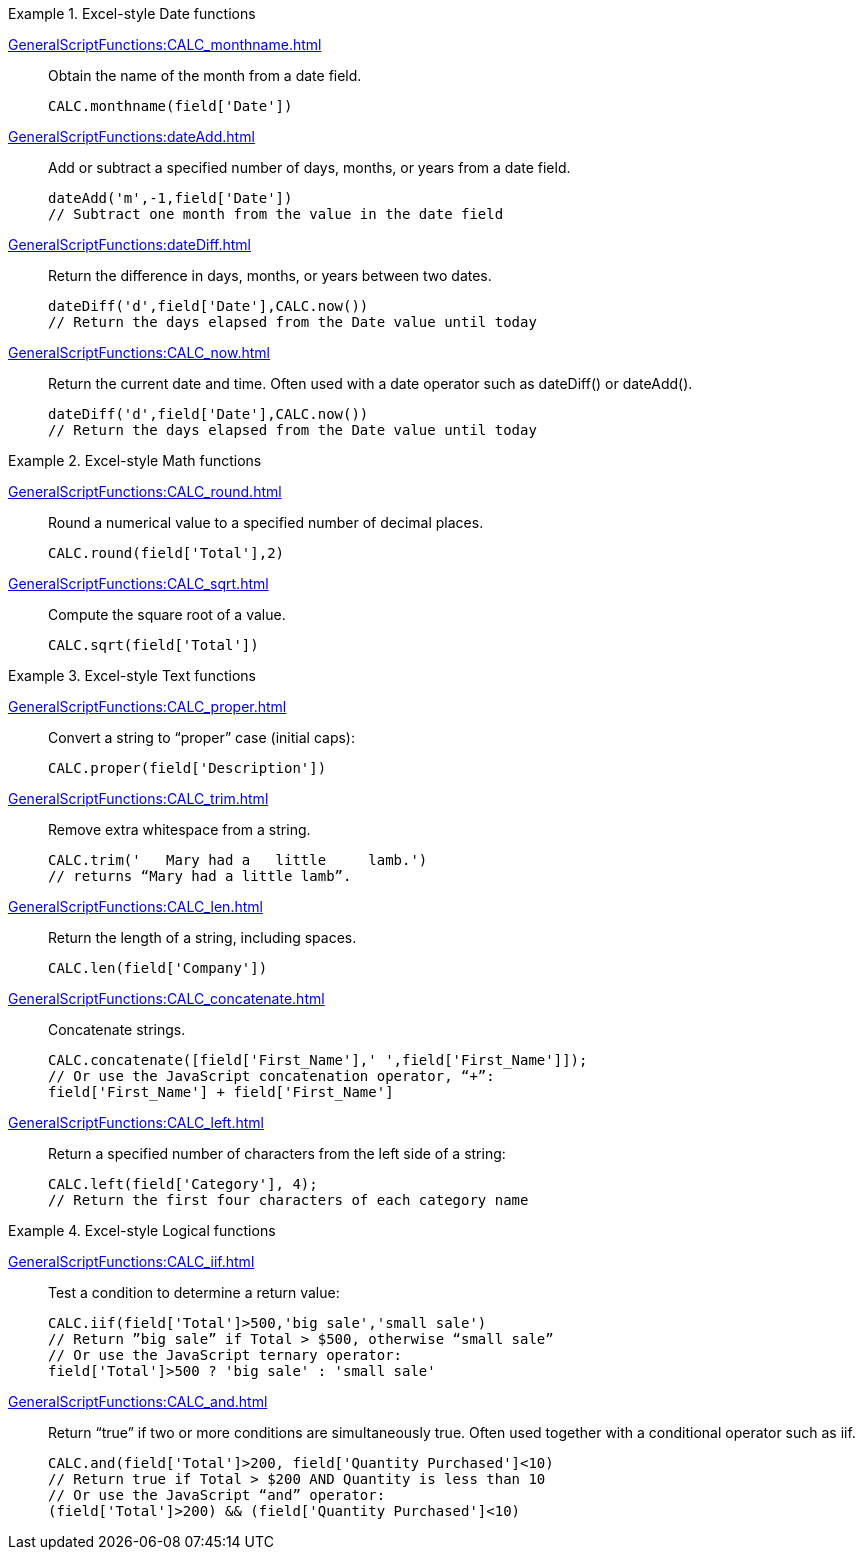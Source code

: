 .Excel-style Date functions
[example]
=====
xref:GeneralScriptFunctions:CALC_monthname.adoc[]:: Obtain the name of the month from a date field.
+
[source,javascript]
CALC.monthname(field['Date'])
+
xref:GeneralScriptFunctions:dateAdd.adoc[]:: Add or subtract a specified number of days, months, or years from a date field.
+
[source,javascript]
dateAdd('m',-1,field['Date'])
// Subtract one month from the value in the date field
+
xref:GeneralScriptFunctions:dateDiff.adoc[]:: Return the difference in days, months, or years between two dates.
+
[source,javascript]
dateDiff('d',field['Date'],CALC.now())
// Return the days elapsed from the Date value until today
+
xref:GeneralScriptFunctions:CALC_now.adoc[]:: Return the current date and time. Often used with a date operator such as dateDiff() or dateAdd().
+
[source,javascript]
dateDiff('d',field['Date'],CALC.now())
// Return the days elapsed from the Date value until today
=====
.Excel-style Math functions
[example]
=====
xref:GeneralScriptFunctions:CALC_round.adoc[]:: Round a numerical value to a specified number of decimal places.
+
[source,javascript]
CALC.round(field['Total'],2)

xref:GeneralScriptFunctions:CALC_sqrt.adoc[]:: Compute the square root of a value.
+
[source,javascript]
CALC.sqrt(field['Total'])
=====

.Excel-style Text functions
[example]
=====
xref:GeneralScriptFunctions:CALC_proper.adoc[]:: Convert a string to “proper” case (initial caps):
+
[source,javascript]
CALC.proper(field['Description'])
+
xref:GeneralScriptFunctions:CALC_trim.adoc[]:: Remove extra whitespace from a string.
+
[source,javascript]
CALC.trim('   Mary had a   little     lamb.')
// returns “Mary had a little lamb”.

xref:GeneralScriptFunctions:CALC_len.adoc[]:: Return the length of a string, including spaces.
+
[source,javascript]
CALC.len(field['Company'])

xref:GeneralScriptFunctions:CALC_concatenate.adoc[]:: Concatenate strings.
+
[source,javascript]
CALC.concatenate([field['First_Name'],' ',field['First_Name']]);
// Or use the JavaScript concatenation operator, “+”:
field['First_Name'] + field['First_Name']

xref:GeneralScriptFunctions:CALC_left.adoc[]:: Return a specified number of characters from the left side of a string:
+
[source,javascript]
CALC.left(field['Category'], 4);
// Return the first four characters of each category name
=====

.Excel-style Logical functions
[example]
=====
xref:GeneralScriptFunctions:CALC_iif.adoc[]:: Test a condition to determine a return value:
+
[source,javascript]
CALC.iif(field['Total']>500,'big sale','small sale')
// Return ”big sale” if Total > $500, otherwise “small sale”
// Or use the JavaScript ternary operator:
field['Total']>500 ? 'big sale' : 'small sale'

xref:GeneralScriptFunctions:CALC_and.adoc[]:: Return “true” if two or more conditions are simultaneously true. Often used together with a conditional operator such as iif.
+
[source,javascript]
CALC.and(field['Total']>200, field['Quantity Purchased']<10)
// Return true if Total > $200 AND Quantity is less than 10
// Or use the JavaScript “and” operator:
(field['Total']>200) && (field['Quantity Purchased']<10)
=====
